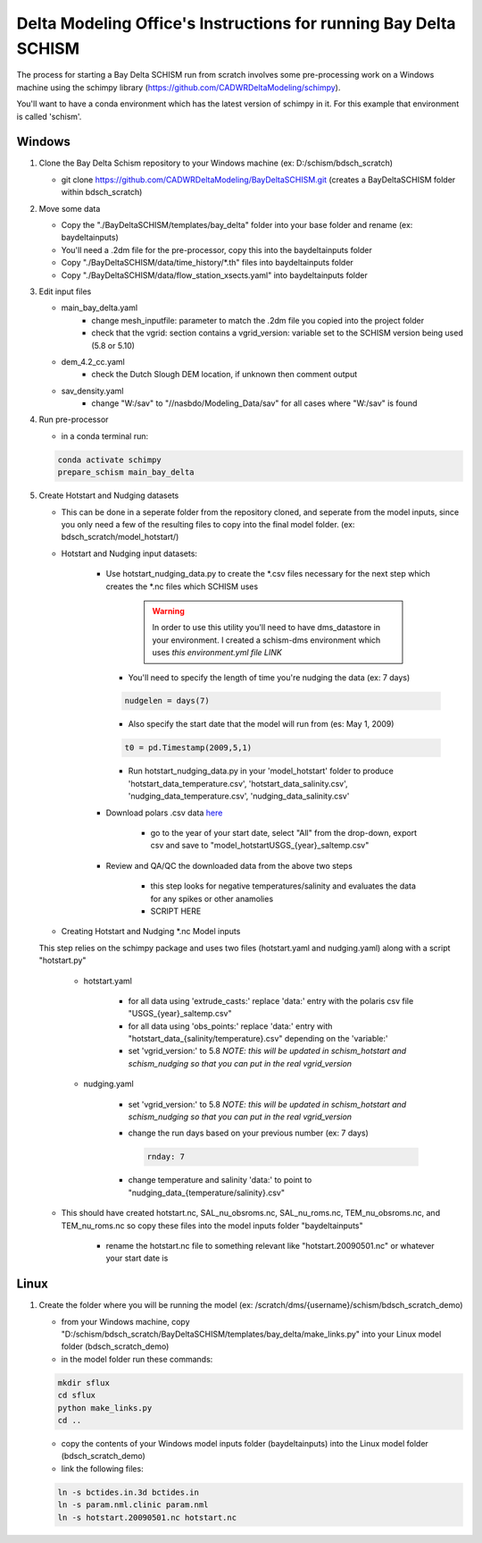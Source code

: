 .. DWR Delta Modeling for Bay Delta SCHISM Instructions for run

.. _bdschinstr:

Delta Modeling Office's Instructions for running Bay Delta SCHISM
==================================================================

The process for starting a Bay Delta SCHISM run from scratch involves some pre-processing work on a Windows machine using the schimpy library (https://github.com/CADWRDeltaModeling/schimpy).

You'll want to have a conda environment which has the latest version of schimpy in it. For this example that environment is called 'schism'.

Windows
******************************

#. Clone the Bay Delta Schism repository to your Windows machine (ex: D:/schism/bdsch_scratch)

   * git clone https://github.com/CADWRDeltaModeling/BayDeltaSCHISM.git (creates a BayDeltaSCHISM folder within bdsch_scratch)

#. Move some data

   * Copy the "./BayDeltaSCHISM/templates/bay_delta" folder into your base folder and rename (ex: baydeltainputs)
   * You'll need a .2dm file for the pre-processor, copy this into the baydeltainputs folder
   * Copy "./BayDeltaSCHISM/data/time_history/\*.th" files into baydeltainputs folder
   * Copy "./BayDeltaSCHISM/data/flow_station_xsects.yaml" into baydeltainputs folder


#. Edit input files

   * main_bay_delta.yaml
      * change mesh_inputfile: parameter to match the .2dm file you copied into the project folder
      * check that the vgrid: section contains a vgrid_version: variable set to the SCHISM version being used (5.8 or 5.10)
   * dem_4.2_cc.yaml
      * check the Dutch Slough DEM location, if unknown then comment output
   * sav_density.yaml
      * change "W:/sav" to "//nasbdo/Modeling_Data/sav" for all cases where "W:/sav" is found

#. Run pre-processor

   * in a conda terminal run:

   .. code-block:: console
    
       conda activate schimpy
       prepare_schism main_bay_delta

#. Create Hotstart and Nudging datasets

   * This can be done in a seperate folder from the repository cloned, and seperate from the model inputs, since you only need a few of the resulting files to copy into the final model folder. (ex: bdsch_scratch/model_hotstart/)

   * Hotstart and Nudging input datasets:

      * Use hotstart_nudging_data.py to create the \*.csv files necessary for the next step which creates the \*.nc files which SCHISM uses

         .. warning::

            In order to use this utility you'll need to have dms_datastore in your environment. I created a schism-dms environment which uses *this environment.yml file LINK*

        * You'll need to specify the length of time you're nudging the data (ex: 7 days)
        
        .. code-block:: python

           nudgelen = days(7)
        
        * Also specify the start date that the model will run from (es: May 1, 2009)
        
        .. code-block:: python

           t0 = pd.Timestamp(2009,5,1)

        * Run hotstart_nudging_data.py in your 'model_hotstart' folder to produce 'hotstart_data_temperature.csv', 'hotstart_data_salinity.csv', 'nudging_data_temperature.csv', 'nudging_data_salinity.csv'

      * Download polars .csv data `here`_

         * go to the year of your start date, select "All" from the drop-down, export csv and save to "model_hotstart\USGS\_{year}_saltemp.csv" 
      
      .. _here: https://sfbay.wr.usgs.gov/water-quality-database/

      * Review and QA/QC the downloaded data from the above two steps
         
         * this step looks for negative temperatures/salinity and evaluates the data for any spikes or other anamolies
         * SCRIPT HERE

   * Creating Hotstart and Nudging \*.nc Model inputs

   This step relies on the schimpy package and uses two files (hotstart.yaml and nudging.yaml) along with a script "hotstart.py"

      * hotstart.yaml
         
         * for all data using 'extrude_casts:' replace 'data:' entry with the polaris csv file "USGS\_{year}_saltemp.csv"
         * for all data using 'obs_points:' replace 'data:' entry with "hotstart\_data\_{salinity/temperature}.csv" depending on the 'variable:'
         * set 'vgrid_version:' to 5.8 *NOTE: this will be updated in schism_hotstart and schism_nudging so that you can put in the real vgrid_version*

      * nudging.yaml

         * set 'vgrid_version:' to 5.8 *NOTE: this will be updated in schism_hotstart and schism_nudging so that you can put in the real vgrid_version*
         * change the run days based on your previous number (ex: 7 days)

           .. code-block:: text

              rnday: 7

         * change temperature and salinity 'data:' to point to "nudging\_data\_{temperature/salinity}.csv"
           
   * This should have created hotstart.nc, SAL_nu_obsroms.nc, SAL_nu_roms.nc, TEM_nu_obsroms.nc, and TEM_nu_roms.nc so copy these files into the model inputs folder "baydeltainputs"

      * rename the hotstart.nc file to something relevant like "hotstart.20090501.nc" or whatever your start date is

Linux
******************************
        
#. Create the folder where you will be running the model (ex: /scratch/dms/{username}/schism/bdsch_scratch_demo)

   * from your Windows machine, copy "D:/schism/bdsch_scratch/BayDeltaSCHISM/templates/bay_delta/make_links.py" into your Linux model folder (bdsch_scratch_demo) 
   * in the model folder run these commands:

   .. code-block:: console

    mkdir sflux
    cd sflux
    python make_links.py
    cd ..

   * copy the contents of your Windows model inputs folder (baydeltainputs) into the Linux model folder (bdsch_scratch_demo)

   * link the following files:

   .. code-block:: console

    ln -s bctides.in.3d bctides.in
    ln -s param.nml.clinic param.nml
    ln -s hotstart.20090501.nc hotstart.nc
    